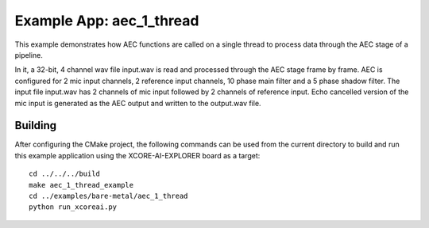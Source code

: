 Example App: aec_1_thread
=========================

This example demonstrates how AEC functions are called on a single thread to process data through the AEC stage of a pipeline.

In it, a 32-bit, 4 channel wav file input.wav is read and processed through the AEC stage frame by frame.
AEC is configured for 2 mic input channels, 2 reference input channels, 10 phase main filter and a 5 phase shadow 
filter.
The input file input.wav has 2 channels of mic input followed by 2 channels of reference input.
Echo cancelled version of the mic input is generated as the AEC output and written to the output.wav file.

Building
********

After configuring the CMake project, the following commands can be used from the current directory to build and run this
example application using the XCORE-AI-EXPLORER board as a target:

::
    
    cd ../../../build
    make aec_1_thread_example
    cd ../examples/bare-metal/aec_1_thread
    python run_xcoreai.py
